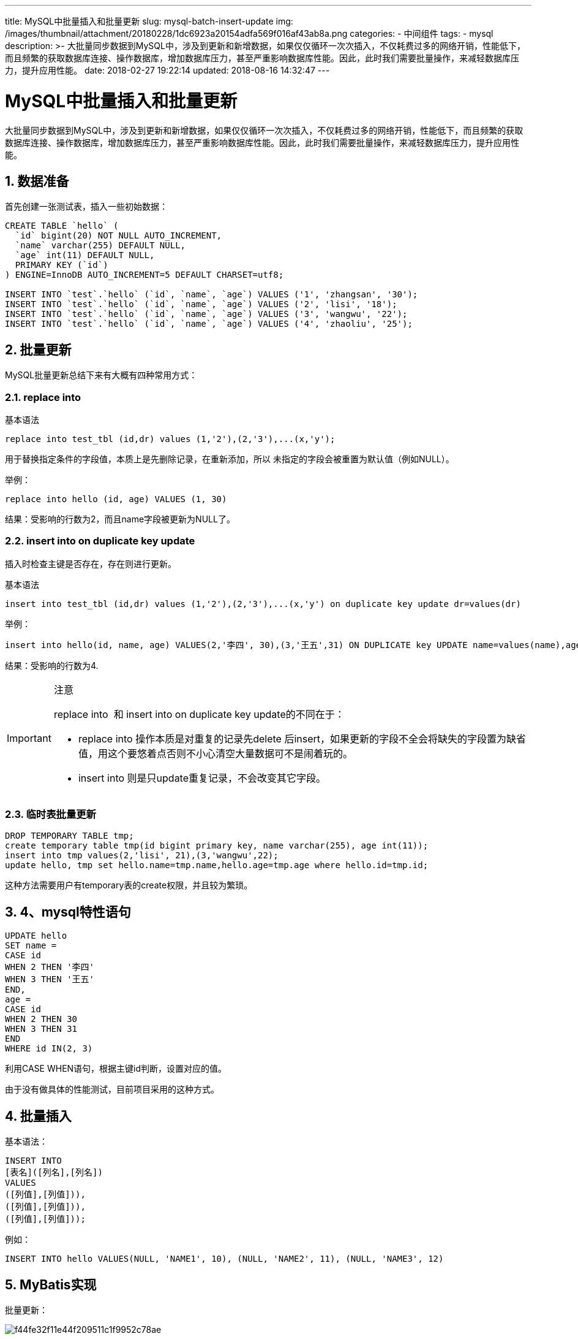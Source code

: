 ---
title: MySQL中批量插入和批量更新
slug: mysql-batch-insert-update
img: /images/thumbnail/attachment/20180228/1dc6923a20154adfa569f016af43ab8a.png
categories:
  - 中间组件
tags:
  - mysql
description: >-
  大批量同步数据到MySQL中，涉及到更新和新增数据，如果仅仅循环一次次插入，不仅耗费过多的网络开销，性能低下，而且频繁的获取数据库连接、操作数据库，增加数据库压力，甚至严重影响数据库性能。因此，此时我们需要批量操作，来减轻数据库压力，提升应用性能。
date: 2018-02-27 19:22:14
updated: 2018-08-16 14:32:47
---

= MySQL中批量插入和批量更新
:author: belonk.com
:date: 2018-08-16
:doctype: article
:email: belonk@126.com
:encoding: UTF-8
:favicon:
:generateToc: true
:icons: font
:imagesdir: images
:keywords: MySQL,批量插入,批量更新,replace into
:linkcss: true
:numbered: true
:stylesheet: 
:tabsize: 4
:tag: mysql
:toc: auto
:toc-title: 目录
:toclevels: 4
:website: https://belonk.com

大批量同步数据到MySQL中，涉及到更新和新增数据，如果仅仅循环一次次插入，不仅耗费过多的网络开销，性能低下，而且频繁的获取数据库连接、操作数据库，增加数据库压力，甚至严重影响数据库性能。因此，此时我们需要批量操作，来减轻数据库压力，提升应用性能。

== 数据准备
 
首先创建一张测试表，插入一些初始数据：

[source,sql]
----
CREATE TABLE `hello` (
  `id` bigint(20) NOT NULL AUTO_INCREMENT,
  `name` varchar(255) DEFAULT NULL,
  `age` int(11) DEFAULT NULL,
  PRIMARY KEY (`id`)
) ENGINE=InnoDB AUTO_INCREMENT=5 DEFAULT CHARSET=utf8;

INSERT INTO `test`.`hello` (`id`, `name`, `age`) VALUES ('1', 'zhangsan', '30');
INSERT INTO `test`.`hello` (`id`, `name`, `age`) VALUES ('2', 'lisi', '18');
INSERT INTO `test`.`hello` (`id`, `name`, `age`) VALUES ('3', 'wangwu', '22');
INSERT INTO `test`.`hello` (`id`, `name`, `age`) VALUES ('4', 'zhaoliu', '25');
----
 

== 批量更新
 
MySQL批量更新总结下来有大概有四种常用方式：

=== replace into
 
基本语法

----
replace into test_tbl (id,dr) values (1,'2'),(2,'3'),...(x,'y');
----
用于替换指定条件的字段值，本质上是先删除记录，在重新添加，所以 未指定的字段会被重置为默认值（例如NULL）。

举例：

----
replace into hello (id, age) VALUES (1, 30)
----

结果：受影响的行数为2，而且name字段被更新为NULL了。

=== insert into on duplicate key update
 
插入时检查主键是否存在，存在则进行更新。

基本语法

----
insert into test_tbl (id,dr) values (1,'2'),(2,'3'),...(x,'y') on duplicate key update dr=values(dr)
----

举例：

----
insert into hello(id, name, age) VALUES(2,'李四', 30),(3,'王五',31) ON DUPLICATE key UPDATE name=values(name),age=values(age)
----
结果：受影响的行数为4.

[IMPORTANT]
====
.注意
replace into&nbsp; 和 insert into on duplicate key update的不同在于：

* replace into 操作本质是对重复的记录先delete 后insert，如果更新的字段不全会将缺失的字段置为缺省值，用这个要悠着点否则不小心清空大量数据可不是闹着玩的。
* insert into 则是只update重复记录，不会改变其它字段。
====

=== 临时表批量更新
 
----
DROP TEMPORARY TABLE tmp;
create temporary table tmp(id bigint primary key, name varchar(255), age int(11));
insert into tmp values(2,'lisi', 21),(3,'wangwu',22);
update hello, tmp set hello.name=tmp.name,hello.age=tmp.age where hello.id=tmp.id;
----

这种方法需要用户有temporary表的create权限，并且较为繁琐。

== 4、mysql特性语句
 
----
UPDATE hello
SET name =
CASE id
WHEN 2 THEN '李四'
WHEN 3 THEN '王五'
END,
age =
CASE id
WHEN 2 THEN 30
WHEN 3 THEN 31
END
WHERE id IN(2, 3)
----
利用CASE WHEN语句，根据主键id判断，设置对应的值。

由于没有做具体的性能测试，目前项目采用的这种方式。


== 批量插入

基本语法：

----
INSERT INTO
[表名]([列名],[列名])
VALUES
([列值],[列值])),
([列值],[列值])),
([列值],[列值]));
----

例如：

----
INSERT INTO hello VALUES(NULL, 'NAME1', 10), (NULL, 'NAME2', 11), (NULL, 'NAME3', 12)
----

== MyBatis实现
 
批量更新：

image::/images/attachment/20180227/f44fe32f11e44f209511c1f9952c78ae.png[]

批量插入：

image::/images/attachment/20180227/e89699d05c8d4375b17820c35dafcd90.png[]